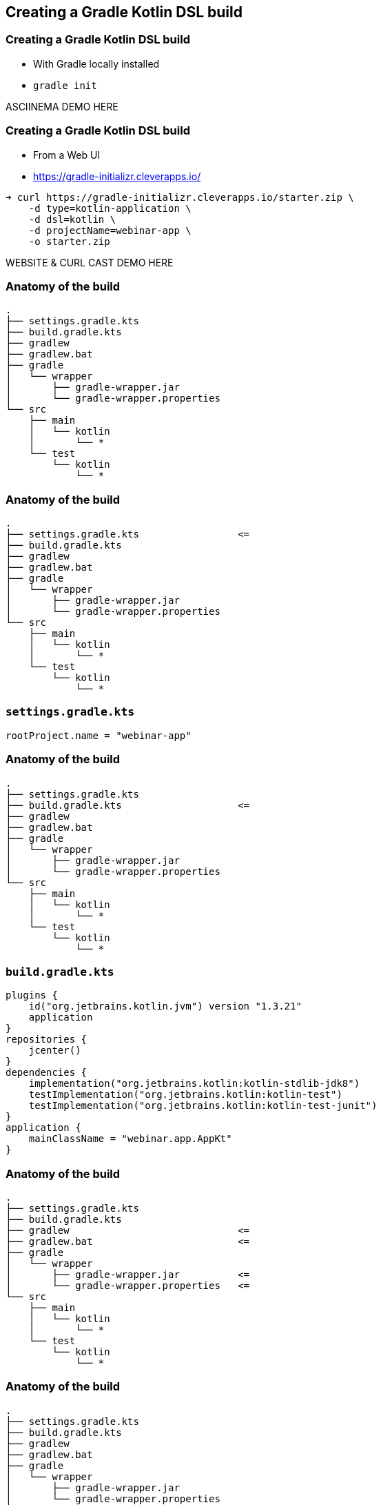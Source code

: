 
[background-color="#01303a"]
== Creating a Gradle Kotlin DSL build

=== Creating a Gradle Kotlin DSL build

* With Gradle locally installed
* `gradle init`

ASCIINEMA DEMO HERE

=== Creating a Gradle Kotlin DSL build

* From a Web UI
* https://gradle-initializr.cleverapps.io/

[source,text]
----
➜ curl https://gradle-initializr.cleverapps.io/starter.zip \
    -d type=kotlin-application \
    -d dsl=kotlin \
    -d projectName=webinar-app \
    -o starter.zip
----

WEBSITE & CURL CAST DEMO HERE

=== Anatomy of the build

[source,text]
----
.
├── settings.gradle.kts
├── build.gradle.kts
├── gradlew
├── gradlew.bat
├── gradle
│   └── wrapper
│       ├── gradle-wrapper.jar
│       └── gradle-wrapper.properties
└── src
    ├── main
    │   └── kotlin
    │       └── *
    └── test
        └── kotlin
            └── *
----

[transition=none]
=== Anatomy of the build

[source,text]
----
.
├── settings.gradle.kts                 <=
├── build.gradle.kts
├── gradlew
├── gradlew.bat
├── gradle
│   └── wrapper
│       ├── gradle-wrapper.jar
│       └── gradle-wrapper.properties
└── src
    ├── main
    │   └── kotlin
    │       └── *
    └── test
        └── kotlin
            └── *
----


[transition=none]
=== `settings.gradle.kts`

[source,kotlin]
----
rootProject.name = "webinar-app"
----

[transition=none]
=== Anatomy of the build

[source,text]
----
.
├── settings.gradle.kts
├── build.gradle.kts                    <=
├── gradlew
├── gradlew.bat
├── gradle
│   └── wrapper
│       ├── gradle-wrapper.jar
│       └── gradle-wrapper.properties
└── src
    ├── main
    │   └── kotlin
    │       └── *
    └── test
        └── kotlin
            └── *
----

[transition=none]
=== `build.gradle.kts`

[source,kotlin]
----
plugins {
    id("org.jetbrains.kotlin.jvm") version "1.3.21"
    application
}
repositories {
    jcenter()
}
dependencies {
    implementation("org.jetbrains.kotlin:kotlin-stdlib-jdk8")
    testImplementation("org.jetbrains.kotlin:kotlin-test")
    testImplementation("org.jetbrains.kotlin:kotlin-test-junit")
}
application {
    mainClassName = "webinar.app.AppKt"
}
----


[transition=none]
=== Anatomy of the build

[source,text]
----
.
├── settings.gradle.kts
├── build.gradle.kts
├── gradlew                             <=
├── gradlew.bat                         <=
├── gradle
│   └── wrapper
│       ├── gradle-wrapper.jar          <=
│       └── gradle-wrapper.properties   <=
└── src
    ├── main
    │   └── kotlin
    │       └── *
    └── test
        └── kotlin
            └── *
----

[transition=none]
=== Anatomy of the build

[source,text]
----
.
├── settings.gradle.kts
├── build.gradle.kts
├── gradlew
├── gradlew.bat
├── gradle
│   └── wrapper
│       ├── gradle-wrapper.jar
│       └── gradle-wrapper.properties
└── src
    ├── main
    │   └── kotlin
    │       └── *                       <=
    └── test
        └── kotlin
            └── *                       <=
----

=== Using the build

[source,text]
----
➜ ./gradlew run

> Task :run
Hello world.

BUILD SUCCESSFUL in 0s
2 actionable tasks: 2 executed
----

